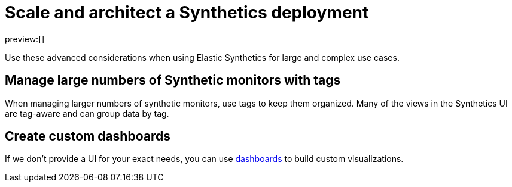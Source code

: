 [[synthetics-scale-and-architect]]
= Scale and architect a Synthetics deployment

preview:[]

Use these advanced considerations when using Elastic Synthetics
for large and complex use cases.

[[synthetics-scale-and-architect-synthetics-tagging]]

[discrete]
[[synthetics-scale-and-architect-manage-large-numbers-of-synthetic-monitors-with-tags]]
== Manage large numbers of Synthetic monitors with tags

When managing larger numbers of synthetic monitors, use tags to keep them organized.
Many of the views in the Synthetics UI are tag-aware and can group data by tag.

[[synthetics-scale-and-architect-synthetics-custom-dashboards]]

[discrete]
[[synthetics-scale-and-architect-create-custom-dashboards]]
== Create custom dashboards

If we don't provide a UI for your exact needs, you can use <<dashboards,dashboards>> to build custom visualizations.
